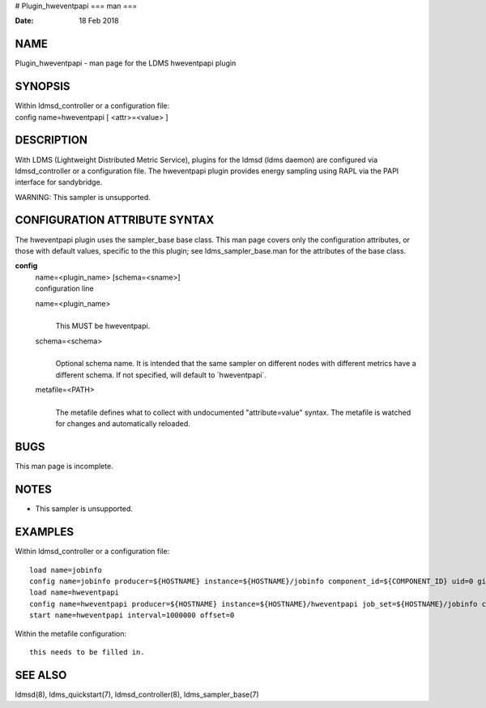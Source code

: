 # Plugin_hweventpapi
===
man
===

:Date:   18 Feb 2018

NAME
====

Plugin_hweventpapi - man page for the LDMS hweventpapi plugin

SYNOPSIS
========

| Within ldmsd_controller or a configuration file:
| config name=hweventpapi [ <attr>=<value> ]

DESCRIPTION
===========

With LDMS (Lightweight Distributed Metric Service), plugins for the
ldmsd (ldms daemon) are configured via ldmsd_controller or a
configuration file. The hweventpapi plugin provides energy sampling
using RAPL via the PAPI interface for sandybridge.

WARNING: This sampler is unsupported.

CONFIGURATION ATTRIBUTE SYNTAX
==============================

The hweventpapi plugin uses the sampler_base base class. This man page
covers only the configuration attributes, or those with default values,
specific to the this plugin; see ldms_sampler_base.man for the
attributes of the base class.

**config**
   | name=<plugin_name> [schema=<sname>]
   | configuration line

   name=<plugin_name>
      | 
      | This MUST be hweventpapi.

   schema=<schema>
      | 
      | Optional schema name. It is intended that the same sampler on
        different nodes with different metrics have a different schema.
        If not specified, will default to \`hweventpapi`.

   metafile=<PATH>
      | 
      | The metafile defines what to collect with undocumented
        "attribute=value" syntax. The metafile is watched for changes
        and automatically reloaded.

BUGS
====

This man page is incomplete.

NOTES
=====

-  This sampler is unsupported.

EXAMPLES
========

Within ldmsd_controller or a configuration file:

::

   load name=jobinfo
   config name=jobinfo producer=${HOSTNAME} instance=${HOSTNAME}/jobinfo component_id=${COMPONENT_ID} uid=0 gid=0 perm=0700
   load name=hweventpapi
   config name=hweventpapi producer=${HOSTNAME} instance=${HOSTNAME}/hweventpapi job_set=${HOSTNAME}/jobinfo component_id=${COMPONENT_ID} metafile=/tmp/papi.conf uid=0 gid=0 perm=0700
   start name=hweventpapi interval=1000000 offset=0

Within the metafile configuration:

::

   this needs to be filled in.

SEE ALSO
========

ldmsd(8), ldms_quickstart(7), ldmsd_controller(8), ldms_sampler_base(7)
